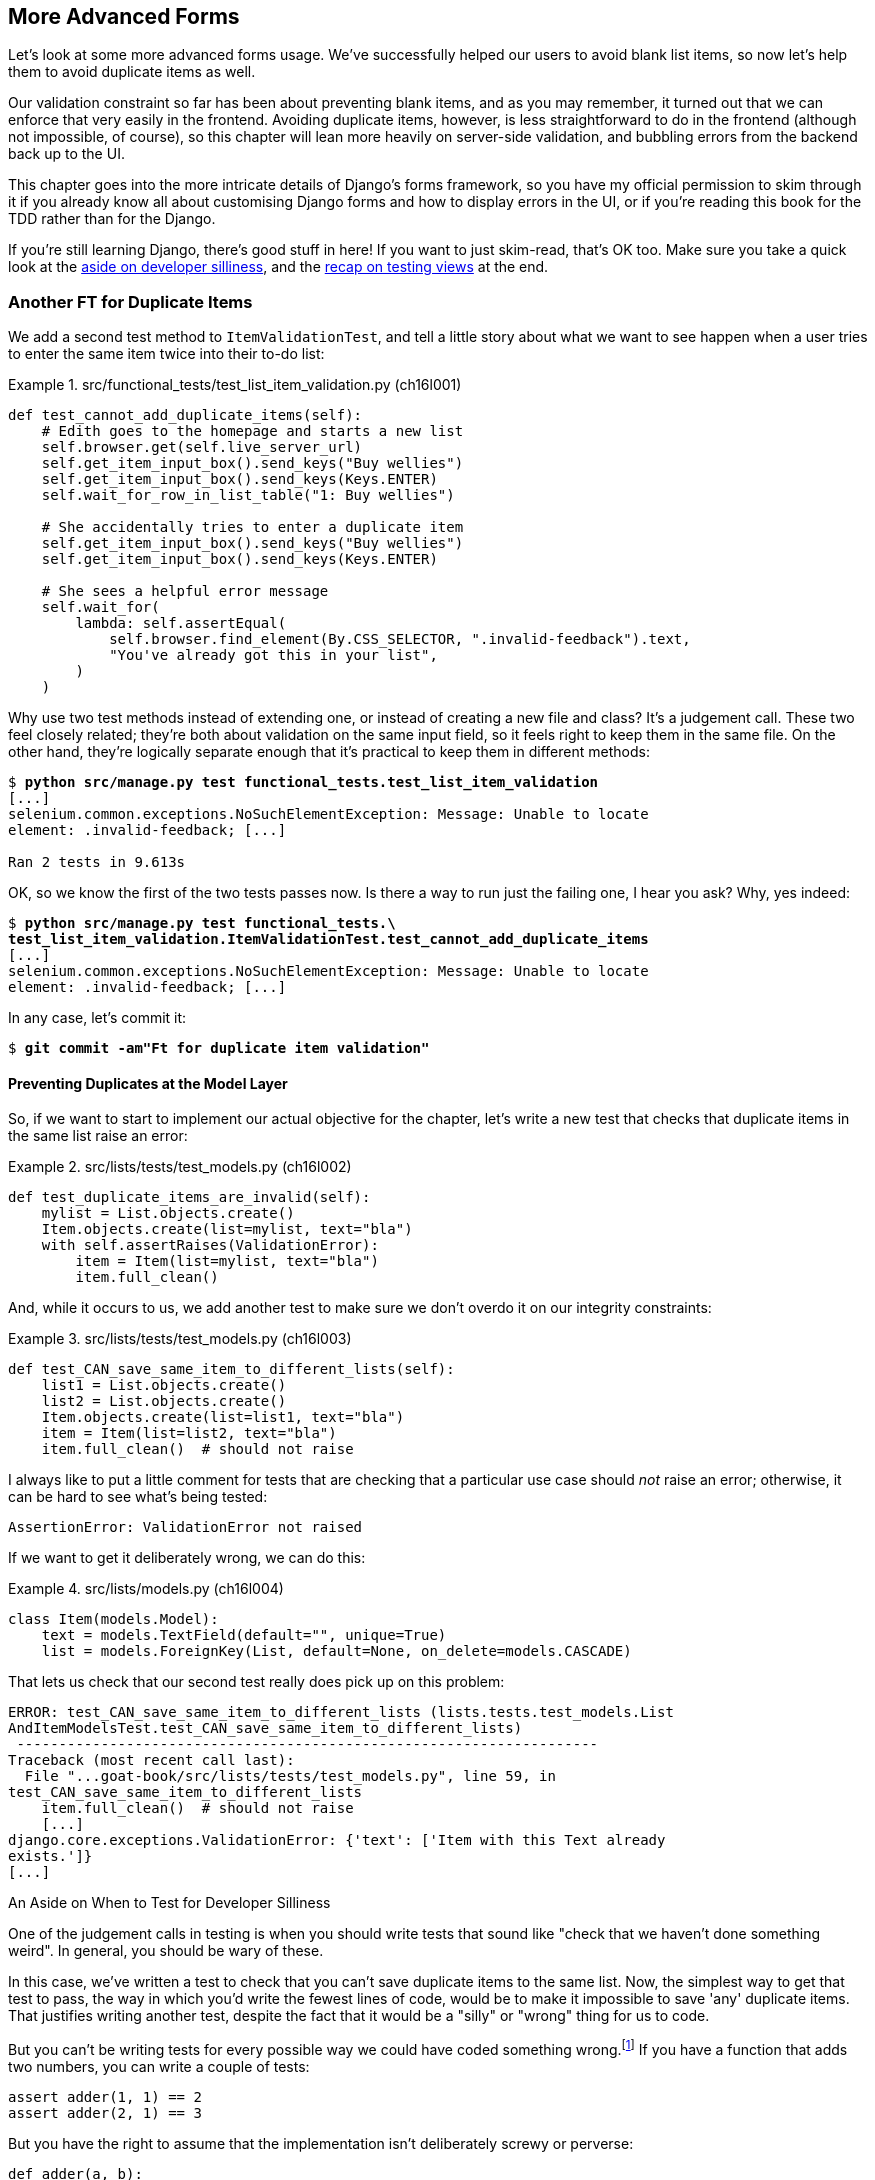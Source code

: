 [[chapter_16_advanced_forms]]
== More Advanced Forms

Let's look at some more advanced forms usage.
We’ve successfully helped our users to avoid blank list items, so now let’s help them to avoid duplicate items as well.

Our validation constraint so far has been about preventing blank items,
and as you may remember, it turned out that we can enforce that very easily in the frontend.
Avoiding duplicate items, however, is less straightforward to do in the frontend
(although not impossible, of course),
so this chapter will lean more heavily on server-side validation,
and bubbling errors from the backend back up to the UI.

This chapter goes into the more intricate details of Django's forms framework,
so you have my official permission to skim through it
if you already know all about customising Django forms and how to display errors in the UI,
or if you're reading this book for the TDD rather than for the Django.

If you're still learning Django, there's good stuff in here!
If you want to just skim-read, that's OK too.
Make sure you take a quick look at the
<<testing-for-silliness,aside on developer silliness>>,
and the <<what-to-test-in-views,recap on testing views>> at the end.



=== Another FT for Duplicate Items

((("form data validation", "for duplicate items", id="FDVduplicate15")))
((("functional tests (FTs)", "for duplicate items", secondary-sortas="duplicate items", id="FTduplicate15")))
((("duplicate items testing", "functional test for", id="DITfunctional15")))
((("user interactions", "preventing duplicate items", id="UIduplicate15")))
We add a second test method to `ItemValidationTest`,
and tell a little story about what we want to see happen
when a user tries to enter the same item twice into their to-do list:

[role="sourcecode"]
.src/functional_tests/test_list_item_validation.py (ch16l001)
====
[source,python]
----
def test_cannot_add_duplicate_items(self):
    # Edith goes to the homepage and starts a new list
    self.browser.get(self.live_server_url)
    self.get_item_input_box().send_keys("Buy wellies")
    self.get_item_input_box().send_keys(Keys.ENTER)
    self.wait_for_row_in_list_table("1: Buy wellies")

    # She accidentally tries to enter a duplicate item
    self.get_item_input_box().send_keys("Buy wellies")
    self.get_item_input_box().send_keys(Keys.ENTER)

    # She sees a helpful error message
    self.wait_for(
        lambda: self.assertEqual(
            self.browser.find_element(By.CSS_SELECTOR, ".invalid-feedback").text,
            "You've already got this in your list",
        )
    )
----
====

Why use two test methods instead of extending one,
or instead of creating a new file and class?
It's a judgement call. These two feel closely related;
they're both about validation on the same input field,
so it feels right to keep them in the same file.
On the other hand, they're logically separate enough
that it's practical to keep them in different methods:

// DAVID: This feels a bit hand-wavy. What are we weighing up here?
// For example, does 'signal' matter in functional tests?
// How about speed?

[subs="specialcharacters,macros"]
----
$ pass:quotes[*python src/manage.py test functional_tests.test_list_item_validation*]
[...]
selenium.common.exceptions.NoSuchElementException: Message: Unable to locate
element: .invalid-feedback; [...]

Ran 2 tests in 9.613s
----

// DAVID: Side note: The favicon 404s are getting pretty distracting by this point, I wonder if it would be
// worth fixing / silencing that somehow earlier in the book?
// HARRY: could do it like this https://stackoverflow.com/a/38917888

OK, so we know the first of the two tests passes now.
Is there a way to run just the failing one, I hear you ask?
Why, yes indeed:

[subs="specialcharacters,macros"]
----
$ pass:quotes[*python src/manage.py test functional_tests.\
test_list_item_validation.ItemValidationTest.test_cannot_add_duplicate_items*]
[...]
selenium.common.exceptions.NoSuchElementException: Message: Unable to locate
element: .invalid-feedback; [...]
----

In any case, let's commit it:

[subs="specialcharacters,quotes"]
----
$ *git commit -am"Ft for duplicate item validation"*
----


==== Preventing Duplicates at the Model Layer

((("model-layer validation", "preventing duplicate items")))
So, if we want to start to implement our actual objective for the chapter,
let's write a new test that checks that duplicate items in the same list raise an error:

[role="sourcecode"]
.src/lists/tests/test_models.py (ch16l002)
====
[source,python]
----
def test_duplicate_items_are_invalid(self):
    mylist = List.objects.create()
    Item.objects.create(list=mylist, text="bla")
    with self.assertRaises(ValidationError):
        item = Item(list=mylist, text="bla")
        item.full_clean()
----
====

And, while it occurs to us,
we add another test to make sure we don't overdo it on our integrity constraints:


[role="sourcecode"]
.src/lists/tests/test_models.py (ch16l003)
====
[source,python]
----
def test_CAN_save_same_item_to_different_lists(self):
    list1 = List.objects.create()
    list2 = List.objects.create()
    Item.objects.create(list=list1, text="bla")
    item = Item(list=list2, text="bla")
    item.full_clean()  # should not raise
----
====

I always like to put a little comment for tests that are checking
that a particular use case should _not_ raise an error; otherwise,
it can be hard to see what's being tested:

----
AssertionError: ValidationError not raised
----

If we want to get it deliberately wrong, we can do this:


[role="sourcecode"]
.src/lists/models.py (ch16l004)
====
[source,python]
----
class Item(models.Model):
    text = models.TextField(default="", unique=True)
    list = models.ForeignKey(List, default=None, on_delete=models.CASCADE)
----
====

That lets us check that our second test really does pick up on this
problem:

----
ERROR: test_CAN_save_same_item_to_different_lists (lists.tests.test_models.List
AndItemModelsTest.test_CAN_save_same_item_to_different_lists)
 ---------------------------------------------------------------------
Traceback (most recent call last):
  File "...goat-book/src/lists/tests/test_models.py", line 59, in
test_CAN_save_same_item_to_different_lists
    item.full_clean()  # should not raise
    [...]
django.core.exceptions.ValidationError: {'text': ['Item with this Text already
exists.']}
[...]
----


[[testing-for-silliness]]
.An Aside on When to Test for Developer Silliness
*******************************************************************************

// TODO: i kinda want to back to "stupidity".  talk to Rita about it.

One of the judgement calls in testing is when you should write tests that sound
like "check that we haven't done something weird".  ((("developer silliness, when to test for")))In general, you should
be wary of these.


In this case, we've written a test to check that you can't save duplicate items
to the same list.  Now, the simplest way to get that test to pass, the way in
which you'd write the fewest lines of code, would be to make it impossible to
save 'any' duplicate items.  That justifies writing another test, despite the
fact that it would be a "silly" or "wrong" thing for us to code.

But you can't be writing tests for every possible way we could have coded
something wrong.footnote:[With that said, you can come pretty close.
Once you get comfortable writing tests manually, take a look at
https://hypothesis.readthedocs.io/en/latest/[Hypothesis].
It lets you automatically generate input for your tests,
covering many more test scenarios than you could realistically type manually.
It's not always easy to see how to use it,
but for the right kind of problem, it can be very powerful;
the very first time I used it, it found a bug!]
If you have a function that adds two numbers,
you can write a couple of tests:

[role="skipme"]
[source,python]
----
assert adder(1, 1) == 2
assert adder(2, 1) == 3
----

But you have the right to assume that the implementation isn't deliberately
screwy or perverse:

[role="skipme"]
[source,python]
----
def adder(a, b):
    # unlikely code!
    if a == 3:
        return 666
    else:
        return a + b
----

One way of putting it is that you should trust yourself not to do something
_deliberately_ silly, but not something _accidentally_ silly.
*******************************************************************************

((("Meta attributes")))((("constraints", "for form input uniquenss, in Meta attributes")))
Just like `ModelForm`, models can use an inner class called `Meta`,
and that's where we can implement a constraint
that says an item must be unique for a particular list—or, in other words, that `text` and `list` must be unique together:


[role="sourcecode"]
.src/lists/models.py (ch16l005)
====
[source,python]
----
class Item(models.Model):
    text = models.TextField(default="")
    list = models.ForeignKey(List, default=None, on_delete=models.CASCADE)

    class Meta:
        unique_together = ("list", "text")
----
====

And that passes:

----
Ran 24 tests in 0.024s

OK
----

You might want to take a quick peek at the
https://docs.djangoproject.com/en/5.2/ref/models/options/[Django docs on model `Meta` attributes]
at this point.



[[rewrite-model-test]]
==== Rewriting the Old Model Test

That long-winded model test did serendipitously help us find unexpected
bugs, but now it's time to rewrite it. I wrote it in a very verbose style to
introduce the Django ORM, but in fact, we can get the same coverage from a
couple of much shorter tests.
Delete `test_saving_and_retrieving_items` and replace it with this:

[role="sourcecode"]
.src/lists/tests/test_models.py (ch16l006)
====
[source,python]
----
class ListAndItemModelsTest(TestCase):
    def test_default_text(self):
        item = Item()
        self.assertEqual(item.text, "")

    def test_item_is_related_to_list(self):
        mylist = List.objects.create()
        item = Item()
        item.list = mylist
        item.save()
        self.assertIn(item, mylist.item_set.all())

    [...]
----
====

That's more than enough really--a check of the default values of attributes
on a freshly initialized model object is enough to sense-check that we've
probably set some fields up in 'models.py'.  The "item is related to list" test
is a real "belt and braces" test to make sure that our foreign key relationship
works.

While we're at it, we can split this file out into tests for `Item` and tests
for `List` (there's only one of the latter, `test_get_absolute_url`):

[role="sourcecode"]
.src/lists/tests/test_models.py (ch16l007)
====
[source,python]
----
class ItemModelTest(TestCase):
    def test_default_text(self):
        [...]


class ListModelTest(TestCase):
    def test_get_absolute_url(self):
        [...]
----
====

That's neater and tidier:

[subs="specialcharacters,macros"]
----
$ pass:quotes[*python src/manage.py test lists*]
[...]
Ran 25 tests in 0.092s

OK
----


==== Integrity Errors That Show Up on Save

((("data integrity errors")))((("database migrations", "data integrity errors on uniqueness")))
A final aside before we move on.
Do you remember the discussion mentioned in <<chapter_14_database_layer_validation>>
that some data integrity errors _are_ picked up on save?
It all depends on whether the integrity constraint is actually being enforced by the database.

Try running `makemigrations` and you'll see
that Django wants to add the `unique_together` constraint to the database itself,
rather than just having it as an application-layer constraint:

[subs="specialcharacters,macros"]
----
$ pass:quotes[*python src/manage.py makemigrations*]
Migrations for 'lists':
  src/lists/migrations/0005_alter_item_unique_together.py
    ~ Alter unique_together for item (1 constraint(s))
----
//ch16l005-1

Now let's run the migration:

[subs="specialcharacters,macros"]
----
$ pass:quotes[*python src/manage.py migrate*]
----

.What to Do If You See an IntegrityError When Running Migrations
*******************************************************************************
When you run the migration, you may encounter the following error:

[role="skipme small-code"]
[subs="specialcharacters,macros"]
----
$ pass:quotes[*python src/manage.py migrate*]
Operations to perform:
  Apply all migrations: auth, contenttypes, lists, sessions
Running migrations:
  Applying lists.0005_alter_item_unique_together...Traceback (most recent call last):
[...]
sqlite3.IntegrityError: UNIQUE constraint failed: lists_item.list_id, lists_item.text

[...]
django.db.utils.IntegrityError: UNIQUE constraint failed: lists_item.list_id, lists_item.text
----

The problem is that
we have at least one database record that _used_ to be valid
but, after introducing our new constraint—the `unique_together`—it's no longer compatible.

To fix this problem locally, we can just delete `src/db.sqlite3` and run the migration again.
We can do this because the database on our laptop is only used for dev,
so the data in it is not important.

In <<chapter_18_second_deploy>>, we'll deploy our new code to production,
and discuss what to do if we run into migrations and data integrity issues at that point.
*******************************************************************************

Now, if we change our duplicate test to do a `.save` instead of a
`.full_clean`...


[role="sourcecode"]
.src/lists/tests/test_models.py (ch16l008)
====
[source,python]
----
    def test_duplicate_items_are_invalid(self):
        mylist = List.objects.create()
        Item.objects.create(list=mylist, text="bla")
        with self.assertRaises(ValidationError):
            item = Item(list=mylist, text="bla")
            # item.full_clean()
            item.save()
----
====

It gives:

----
ERROR: test_duplicate_items_are_invalid
(lists.tests.test_models.ItemModelTest.test_duplicate_items_are_invalid)
[...]
sqlite3.IntegrityError: UNIQUE constraint failed: lists_item.list_id,
lists_item.text
[...]
django.db.utils.IntegrityError: UNIQUE constraint failed: lists_item.list_id,
lists_item.text
----

You can see that the error bubbles up from SQLite, and it's a different
error from the one we want—an `IntegrityError` instead of a `ValidationError`.

Let's revert our changes to the test, and see them all passing again:

[role="dofirst-ch16l008-1"]
[subs="specialcharacters,macros"]
----
$ pass:quotes[*python src/manage.py test lists*]
[...]
Ran 25 tests in 0.092s
OK
----

((("", startref="FTduplicate15")))((("", startref="DITfunctional15")))And
now it's time to commit our model-layer changes:


[role="small-code"]
[subs="specialcharacters,macros"]
----
$ pass:[<strong>git status</strong>] # should show changes to tests + models and new migration
$ pass:[<strong>git add src/lists</strong>]
$ pass:[<strong>git diff --staged</strong>]
$ pass:[<strong>git commit -m "Implement duplicate item validation at model layer"</strong>]
----


[role="pagebreak-before less_space"]
=== Experimenting with Duplicate Item Validation at the Views Layer


((("duplicate items testing", "at the views layer", secondary-sortas="views layer")))
Let's try running our FT, to see if that's made any difference.

----
selenium.common.exceptions.NoSuchElementException: Message: Unable to locate
element: .invalid-feedback; [...]
----

In case you didn't see it as it flew past, the site is 500ing,footnote:[500ing, showing a server error, code 500—of course you can use HTTP status codes as verbs!]
as in <<integrity-error-unique-constraint>> (feel free to try it out manually).

[[integrity-error-unique-constraint]]
.Well, at least it didn't make it into the database
image::images/tdd3_1601.png["The Django Debug Page showing an IntegrityError, details 'UNIQUE constraint failed: lists_item.list_id, lists_item.text', and traceback"]


We need to be clearer on what we want to happen at the views level.
Let's write a unit test to set out our expectations:


[role="sourcecode"]
.src/lists/tests/test_views.py (ch16l009)
====
[source,python]
----
class ListViewTest(TestCase):
    [...]
    def test_for_invalid_input_nothing_saved_to_db(self):
        [...]
    def test_for_invalid_input_renders_list_template(self):
        [...]
    def test_for_invalid_input_shows_error_on_page(self):
        [...]

    def test_duplicate_item_validation_errors_end_up_on_lists_page(self):
        list1 = List.objects.create()
        Item.objects.create(list=list1, text="textey")

        response = self.client.post(
            f"/lists/{list1.id}/",
            data={"text": "textey"},
        )

        expected_error = html.escape("You've already got this in your list")
        self.assertContains(response, expected_error)  # <1>
        self.assertTemplateUsed(response, "list.html")  # <2>
        self.assertEqual(Item.objects.all().count(), 1)  # <3>
----
====

<1> Here's our main assertion,
  which is that we want to see a nice error message on the page.

<2> Here's where we check that it's landing on the normal list page.

<3> And we double-check that we haven't saved anything to the database.footnote:[
Harry, didn't we spend time in the last chapter making sure all the asserts
were in different tests?  Absolutely yes.  Feel free to do that!
If I had to justify myself,
I'd say that we already have all the granular asserts for _one_ error type,
and this really is just a smoke test that an additional error type is also handled. So, arguably, it doesn't need to be so granular.]


That test confirms that the `IntegrityError` is bubbling all the way up:

----
  File "...goat-book/src/lists/views.py", line 28, in view_list
    form.save(for_list=our_list)
    ~~~~~~~~~^^^^^^^^^^^^^^^^^^^
[...]
django.db.utils.IntegrityError: UNIQUE constraint failed: lists_item.list_id,
lists_item.text
----

We want to avoid integrity errors!
Ideally, we want the call to `is_valid()` to somehow notice
the duplication error before we even try to save.
But to do that, our form will need to know in advance what list it's being used for.
Let's put a skip on this test for now:

[role="sourcecode"]
.src/lists/tests/test_views.py (ch16l010)
====
[source,python]
----
from unittest import skip
[...]

    @skip
    def test_duplicate_item_validation_errors_end_up_on_lists_page(self):
----
====

// IDEA: alternatively, try/except on the validation error,
// get everything passing, then refactor to use a form.
// use the forms tests to explore the api (introduce the idea of a spike)
// maybe get it working, show how the forms-layer tests are annoying
// and switch to only views-layer tests


=== A More Complex Form to Handle Uniqueness Validation

((("duplicate items testing", "complex form for")))
((("uniqueness validation", seealso="duplicate items testing")))
The form to create a new list only needs to know one thing: the new item text.
A form validating that list items are unique will
need to know what list they're in as well.
Just as we overrode the save method on our `ItemForm`,
this time we'll override the _constructor_ on our new form class
so that it knows what list it applies to.

Let's duplicate our tests from the previous form, tweaking them slightly:

[role="sourcecode"]
.src/lists/tests/test_forms.py (ch16l011)
====
[source,python]
----
[...]
from lists.forms import (
    DUPLICATE_ITEM_ERROR,
    EMPTY_ITEM_ERROR,
    ExistingListItemForm,
    ItemForm,
)
[...]

class ExistingListItemFormTest(TestCase):
    def test_form_renders_item_text_input(self):
        list_ = List.objects.create()
        form = ExistingListItemForm(for_list=list_)  # <1>
        self.assertIn('placeholder="Enter a to-do item"', form.as_p())

    def test_form_validation_for_blank_items(self):
        list_ = List.objects.create()
        form = ExistingListItemForm(for_list=list_, data={"text": ""})
        self.assertFalse(form.is_valid())
        self.assertEqual(form.errors["text"], [EMPTY_ITEM_ERROR])

    def test_form_validation_for_duplicate_items(self):
        list_ = List.objects.create()
        Item.objects.create(list=list_, text="no twins!")
        form = ExistingListItemForm(for_list=list_, data={"text": "no twins!"})
        self.assertFalse(form.is_valid())
        self.assertEqual(form.errors["text"], [DUPLICATE_ITEM_ERROR])
----
====

<1> We're specifying that our new `ExistingListItemForm` will take
    an argument `for_list=` in its constructor,
    to be able to specify which list the item is for.

Next we iterate through a few TDD cycles until we get a form with a
custom constructor, which just ignores its `for_list` argument.
(I won't show them all, but I'm sure you'll do them, right? Remember, the Goat
sees all.)


[role="sourcecode"]
.src/lists/forms.py (ch16l012)
====
[source,python]
----
DUPLICATE_ITEM_ERROR = "You've already got this in your list"
[...]
class ExistingListItemForm(forms.models.ModelForm):
    def __init__(self, for_list, *args, **kwargs):
        super().__init__(*args, **kwargs)
----
====

At this point, our error should be:

----
ValueError: ModelForm has no model class specified.
----

Then, let's see if making it inherit from our existing form helps:

[role="sourcecode"]
.src/lists/forms.py (ch16l013)
====
[source,python]
----
class ExistingListItemForm(ItemForm):
    def __init__(self, for_list, *args, **kwargs):
        super().__init__(*args, **kwargs)
----
====

Yes, that takes us down to just one failure:

----
FAIL: test_form_validation_for_duplicate_items (lists.tests.test_forms.Existing
ListItemFormTest.test_form_validation_for_duplicate_items)
[...]
    self.assertFalse(form.is_valid())
AssertionError: True is not false
----

The next step requires a little knowledge of Django's validation system—you can read up on it in the Django docs on
https://docs.djangoproject.com/en/5.2/ref/models/instances/#validating-objects[model
validation] and
https://docs.djangoproject.com/en/5.2/ref/forms/validation/[form validation].

We can customise validation for a field by implementing a `clean_<fieldname>()`
method, and raising a `ValidationError` if the field is invalid:

[role="sourcecode"]
.src/lists/forms.py (ch16l013-1)
====
[source,python]
----
from django.core.exceptions import ValidationError
[...]

class ExistingListItemForm(ItemForm):
    def __init__(self, for_list, *args, **kwargs):
        super().__init__(*args, **kwargs)
        self.instance.list = for_list

    def clean_text(self):
        text = self.cleaned_data["text"]
        if self.instance.list.item_set.filter(text=text).exists():
            raise forms.ValidationError(DUPLICATE_ITEM_ERROR)
        return text
----
====

That makes the tests happy:

----
Found 29 test(s).
[...]
OK (skipped=1)
----


We're there!  A quick commit:

[role="skipme small-code"]
[subs="specialcharacters,quotes"]
----
$ *git diff*
$ *git add src/lists/forms.py src/lists/tests/test_forms.py*
$ *git commit -m "implement ExistingListItemForm, add DUPLICATE_ITEM_ERROR message"*
----


=== Using the Existing List Item Form in the List View

((("duplicate items testing", "in the list view", secondary-sortas="list view", id="DITlist15")))
Now let's see if we can put this form to work in our view. We remove the skip and, while we're at it, we can use our new constant:

[role="sourcecode"]
.src/lists/tests/test_views.py (ch16l014)
====
[source,python]
----
from lists.forms import (
    DUPLICATE_ITEM_ERROR,
    EMPTY_ITEM_ERROR,
)
[...]

    def test_duplicate_item_validation_errors_end_up_on_lists_page(self):
        [...]
        expected_error = html.escape(DUPLICATE_ITEM_ERROR)
        self.assertContains(response, expected_error)
        [...]
----
====

We see our `IntegrityError` once again:

----
django.db.utils.IntegrityError: UNIQUE constraint failed: lists_item.list_id,
lists_item.text
----

Our fix for this is to switch to using the new form class:

[role="sourcecode"]
.src/lists/views.py (ch16l016)
====
[source,python]
----
from lists.forms import ExistingListItemForm, ItemForm
[...]
def view_list(request, list_id):
    our_list = List.objects.get(id=list_id)
    form = ExistingListItemForm(for_list=our_list)  # <1>

    if request.method == "POST":
        form = ExistingListItemForm(for_list=our_list, data=request.POST)  # <1>
        if form.is_valid():
            form.save(for_list=our_list)  # <2>
            [...]
    [...]
----
====

<1> We swap out `ItemForm` for `ExistingListItemForm`, and pass in the `for_list=`.

<2> This is a bit annoying, we're duplicating the `for_list=` argument.
    This form should already know this!

==== Customising the Save Method on Our New Form

Programming by wishful thinking, as always. Let's specify in our _views.py_ that we wish we could call `save()`
without the duplicated argument:

[role="sourcecode"]
.src/lists/views.py (ch16l016-1)
====
[source,diff]
----
@@ -25,6 +25,6 @@ def view_list(request, list_id):
     if request.method == "POST":
         form = ExistingListItemForm(for_list=our_list, data=request.POST)
         if form.is_valid():
-            form.save(for_list=our_list)
+            form.save()
             return redirect(our_list)
     return render(request, "list.html", {"list": our_list, "form": form})

----
====

That gives us a failure as expected:

----
  File "...goat-book/src/lists/views.py", line 28, in view_list
    form.save()
    ~~~~~~~~~^^
TypeError: ItemForm.save() missing 1 required positional argument: 'for_list'
----

Let's drop down to the forms level,
and write another unit test for how we want our save method to work:


[role="sourcecode"]
.src/lists/tests/test_forms.py (ch16l017)
====
[source,python]
----
class ExistingListItemFormTest(TestCase):
[...]
    def test_form_save(self):
        mylist = List.objects.create()
        form = ExistingListItemForm(for_list=mylist, data={"text": "hi"})
        self.assertTrue(form.is_valid())
        new_item = form.save()
        self.assertEqual(new_item, Item.objects.get())
[...]
----
====

We can make our form call the grandparent save method:

[role="sourcecode"]
.src/lists/forms.py (ch16l018)
====
[source,python]
----
class ExistingListItemForm(ItemForm):
    [...]
    def save(self):
        return forms.models.ModelForm.save(self)  # <1>
----
====

<1> This manually calls the grandparent `save()`.
    Personal opinion here: I could have used `super()`,
    but I prefer not to use `super()` when it requires arguments,
    say, to get a grandparent.
    I find Python 3's `super()` with no arguments is awesome to get the immediate parent.
    Anything else is too error-prone—and, besides, I find it ugly. YMMV.

// SEBASTIAN: IMHO it's actually Django's fault that it handles code reuse using inheritance and methods overriding
//      Wouldn't do the same thing, but it's your book and your opinion so I shall close my mouth :D

OK, how does that look?  Yep, both the forms level and views level tests now pass:

[subs="specialcharacters,macros"]
----
$ pass:quotes[*python src/manage.py test lists*]
[...]
Ran 30 tests in 0.082s

OK
----

Time to see what our FTs think!

=== The FTs Pick Up an Issue with Bootstrap Classes

Unfortunately, the FTs are telling ((("Bootstrap", "uniqueness constraint, failure on")))us we're not done:

[subs="specialcharacters,macros"]
----
$ pass:quotes[*python src/manage.py test functional_tests.test_list_item_validation*]
[...]
FAIL: test_cannot_add_duplicate_items [...]
----------------------------------------------------------------------
[...]
AssertionError: '' != "You've already got this in your list"
+ You've already got this in your list
----

Let's spin up the server with `runserver` and try it out manually—with DevTools open—to see what's going on.
If you look through the HTML, you'll see our error `div` is there,
with the correct error text, but it's greyed out, indicating that it's hidden (as in <<devtools_error_div_hidden>>).

[[devtools_error_div_hidden]]
.Our error `div` is there but it's hidden
image::images/tdd3_1602.png["Our page has a duplicate item in the table and in the form, and devtools is open showing us that the error IS actually in the page HTML, but it's greyed out, to indicate that it is hidden."]

I had to dig through https://getbootstrap.com/docs/5.2/forms/validation/#server-side[the docs] a little, but it turns out that Bootstrap requires form elements
with errors to have _another_ custom class, `is-invalid`. You can actually try this out in DevTools!
If you double-click, you can edit the HTML and add the class,
as in <<devtools_closeup_edit_html>>.

[[devtools_closeup_edit_html]]
.Hack it in manually—yay
image::images/tdd3_1603.png["A close-up on the Devtools HTML inspector, showing one of the HTML elements open for editing.  I'm adding the is-invalid class to the main input field."]

=== Conditionally Customising CSS Classes for Invalid Forms

Speaking of hackery, I'm starting to get a bit nervous
about the amount of hackery we're doing in our forms now,
but let's try getting this to work by doing _even more_
customisation in our forms.

We want this behaviour for both types of form really,
so it can go in the tests for the parent `ItemForm` class:

[role="sourcecode"]
.src/lists/tests/test_forms.py (ch16l019-1)
====
[source,python]
----
class ItemFormTest(TestCase):
    def test_form_item_input_has_placeholder_and_css_classes(self):
        [...]
    def test_form_validation_for_blank_items(self):
        [...]

    def test_invalid_form_has_bootstrap_is_invalid_css_class(self):
        form = ItemForm(data={"text": ""})
        self.assertFalse(form.is_valid())
        field = form.fields["text"]
        self.assertEqual(
            field.widget.attrs["class"],  # <1>
            "form-control form-control-lg is-invalid",
        )

    def test_form_save_handles_saving_to_a_list(self):
        [...]
----
====

<1> Here's where you can inspect the `class` attribute on the input field `widget`.


And here's how we can make it work, by overriding the `is_valid()` method:

[role="sourcecode"]
.src/lists/forms.py (ch16l019-2)
====
[source,python]
----
class ItemForm(forms.models.ModelForm):
    class Meta:
        [...]

    def is_valid(self):
        result = super().is_valid()  # <1>
        if not result:
            self.fields["text"].widget.attrs["class"] += " is-invalid"  # <2>
        return result  # <3>

    def save(self, for_list):
        [...]
----
====

<1> We make sure to call the parent `is_valid()` method first,
    so we can do all the normal built-in validation.

<2> Here's how we add the extra CSS class to our `widget`

<3> And we remember to return the result.

It's not _too_ bad—but, as I say, I'm getting nervous about the amount
of fiddly code in our forms classes.
Let's make a note on our scratchpad, and come back to it when our FT is passing perhaps:

[role="scratchpad"]
*****
* Review amount of hackery in forms.py.
*****

Speaking of our FT, let's see how it does now:

[subs="specialcharacters,macros"]
----
$ pass:quotes[*python src/manage.py test functional_tests.test_list_item_validation*]
[...]
======================================================================
FAIL: test_cannot_add_empty_list_items (functional_tests.test_list_item_validat
ion.ItemValidationTest.test_cannot_add_empty_list_items)
 ---------------------------------------------------------------------
Traceback (most recent call last):
  File "...goat-book/src/functional_tests/test_list_item_validation.py", line
47, in test_cannot_add_empty_list_items
    self.wait_for_row_in_list_table("2: Make tea")
  File "...goat-book/src/functional_tests/base.py", line 37, in
wait_for_row_in_list_table
    self.assertIn(row_text, [row.text for row in rows])
AssertionError: '2: Make tea' not found in ['1: Make tea', '2: Purchase milk']
----

Ooops; what happened here (<<wrong_order_list>>)?


[[wrong_order_list]]
.The cart is before the horse
image::images/tdd3_1604.png["A screenshot of the todo list from the FT, with Make Tea appearing above Purchase Milk"]


==== A Little Digression on Queryset Ordering and String Representations

((("queryset ordering", id="queryset15")))
((("string representations", id="triprep15")))
Something seems to be going wrong with the ordering of our list items.
Trying to fix this by iterating against an FT is going to be slow,
so let's work at the unit test level.

We'll add a test that checks that list items are ordered
in the sequence they are inserted.
You'll have to forgive me if I jump straight to the right answer,
using intuition borne of long experience,
but I suspect that it might be sorting alphabetically based on list text instead
(what else would it sort by after all?),
so I'll pick some text values designed to test that hypothesis:

[role="sourcecode"]
.src/lists/tests/test_models.py (ch16l020)
====
[source,python]
----
class ListModelTest(TestCase):
    def test_get_absolute_url(self):
        [...]

    def test_list_items_order(self):
        list1 = List.objects.create()
        item1 = Item.objects.create(list=list1, text="i1")
        item2 = Item.objects.create(list=list1, text="item 2")
        item3 = Item.objects.create(list=list1, text="3")
        self.assertEqual(
            list1.item_set.all(),
            [item1, item2, item3],
        )
----
====

TIP: FTs are a slow feedback loop.
    Switch to unit tests when you want to drill down on edge case bugs.


That gives us a new failure, but it's not very readable:

----
AssertionError: <QuerySet [<Item: Item object (3)>, <Item[40 chars]2)>]> !=
[<Item: Item object (1)>, <Item: Item obj[29 chars](3)>]
----

We need a better string representation for our `Item` model.
Let's add another unit test:

[role="sourcecode"]
.src/lists/tests/test_models.py (ch16l021)
====
[source,python]
----
class ItemModelTest(TestCase):
    [...]
    def test_string_representation(self):
        item = Item(text="some text")
        self.assertEqual(str(item), "some text")
----
====

NOTE: Ordinarily, you would be wary of adding more failing tests
    when you already have some--it
    makes reading test output that much more complicated,
    and just generally makes you nervous.
    Will we ever get back to a working state?
    In this case, they're all quite simple tests, so I'm not worried.

That gives us:

----
AssertionError: 'Item object (None)' != 'some text'
----

And it also gives us the other two failures.  Let's start fixing them all now:


[role="sourcecode"]
.src/lists/models.py (ch16l022)
====
[source,python]
----
class Item(models.Model):
    [...]

    def __str__(self):
        return self.text
----
====

Now we're down to one failure, and the ordering test has a more readable
failure message:

----
AssertionError: <QuerySet [<Item: 3>, <Item: i1>, <Item: item 2>]> != [<Item:
i1>, <Item: item 2>, <Item: 3>]
----

That confirms our suspicion that the ordering was alphabetical.

We can fix that in the `class Meta`:

[role="sourcecode"]
.src/lists/models.py (ch16l023)
====
[source,python]
----
class Item(models.Model):
    [...]
    class Meta:
        ordering = ("id",)
        unique_together = ("list", "text")
----
====

Does that work?

----
AssertionError: <QuerySet [<Item: i1>, <Item: item 2>, <Item: 3>]> != [<Item:
i1>, <Item: item 2>, <Item: 3>]
----

Urp?  It has worked; you can see the items _are_ in the same order,
but the tests are confused.

I keep running into this problem actually--Django
QuerySets don't compare well with lists.
We can fix it by converting the QuerySet to a list in our test:footnote:[You could also check out `assertSequenceEqual` from `unittest`, and
`assertQuerysetEqual` from Django's test tools—although I confess, when I last looked at `assertQuerysetEqual`,
I was quite baffled...]

[role="sourcecode"]
.src/lists/tests/test_models.py (ch16l024)
====
[source,python]
----
    self.assertEqual(
        list(list1.item_set.all()),
        [item1, item2, item3],
    )
----
====

// SEBASTIAN: If it's not too much of Django internals, maybe it's worth to mention
//      how models instances are compared (or at least leave a link for curious readers)
//      That said, if it wasn't shown before in the book
//      https://docs.djangoproject.com/en/5.2/topics/db/queries/#comparing-objects

That works; we get a fully passing unit test suite:

----
Ran 33 tests in 0.034s

OK
----

((("", startref="triprep15")))
((("", startref="queryset15")))

We do need a migration for that ordering change though:

[subs="specialcharacters,macros"]
----
$ pass:quotes[*python src/manage.py makemigrations*]
Migrations for 'lists':
  src/lists/migrations/0006_alter_item_options.py
    ~ Change Meta options on item
----
//ch16l024-1

And as a final check, we rerun 'all' the FTs:

[subs="specialcharacters,macros"]
----
$ pass:quotes[*python src/manage.py test functional_tests*]
[...]
 ---------------------------------------------------------------------
Ran 5 tests in 19.048s

OK
----

Hooray! Time for a final commit:


[subs="specialcharacters,quotes"]
----
*git status*
*git add src*
*git commit -m "Add is-invalid css class, fix list item ordering"*
----
((("", startref="DITlist15")))


=== On The Tradeoffs of Django Modelforms, and Frameworks in General

Let's come back to((("ModelForms", "trade-offs of")))((("frameworks", "trade-offs of using"))) our scratchpad item:

[role="scratchpad"]
*****
* Review amount of hackery in forms.py.
*****


Let's take a look at the current state of our forms classes.
We've got a real mix of presentation logic,
validation logic, and ORM/storage logic:


[role="sourcecode currentcontents"]
.src/lists/forms.py
====
[source,python]
----
class ItemForm(forms.models.ModelForm):
    class Meta:
        model = Item
        fields = ("text",)
        widgets = {
            "text": forms.widgets.TextInput(
                attrs={
                    "placeholder": "Enter a to-do item",  # <1>
                    "class": "form-control form-control-lg",  # <1>
                }
            ),
        }
        error_messages = {"text": {"required": EMPTY_ITEM_ERROR}}

    def is_valid(self):
        result = super().is_valid()
        if not result:
            self.fields["text"].widget.attrs["class"] += " is-invalid"  # <1>
        return result

    def save(self, for_list):  # <3>
        self.instance.list = for_list
        return super().save()


class ExistingListItemForm(ItemForm):
    def __init__(self, for_list, *args, **kwargs):
        super().__init__(*args, **kwargs)
        self.instance.list = for_list  # <3>

    def clean_text(self):
        text = self.cleaned_data["text"]
        if self.instance.list.item_set.filter(text=text).exists():  <2>
            raise forms.ValidationError(DUPLICATE_ITEM_ERROR)  <2>
        return text

    def save(self):
        return forms.models.ModelForm.save(self)  # <3>
----
====

<1> Presentation logic
<2> Validation logic
<3> ORM/storage logic

////
I'm also nervous about the fact that we're overriding parts of the forms
API, like `is_valid()`, and `save()`. Not only that, but;

[role="sourcecode currentcontents"]
.src/lists/forms.py
====
[source,python]
----
class ItemForm(forms.models.ModelForm):
    def save(self, for_list):  # <1>
        [...]

class ExistingListItemForm(ItemForm):
    def __init__(self, for_list, *args, **kwargs):  # <2>
        [...]
    def save(self):  # <3>
        return forms.models.ModelForm.save(self)
----
====

<1> Here we not only override the forms API method,
    but we actually _change_ the API, meaning that `ItemForm` no longer matches
    the normal forms API

<2> It's the same here where we override the constructor to add the `for_list` argument.

<3> And in this one, we change the `save()` API _again_,
    so the API isn't even consistent within our own inheritance hierarchy.

Without wanting to get all OO-nerdy, this is a violation of the
Liskov Substitution Principle, which basically says that subclasses should
look like their parents.footnote:[
Read a better write-up here: https://realpython.com/solid-principles-python/]
////

I think what's happened is that we've reached the limits of the Django forms framework's sweet spot.
`ModelForms` can be great _because_ they can do presentation, validation, and database storage all in one go, so you can get a lot done without much code.
But once you want to customise the default behaviours for each of those things,
the code you _do_ end up writing starts to get hard to understand.

Let's see what things would look like if we tried to:

. Move the responsibility for presentation and the rendering of HTML back into the template.
. Stop using `ModelForm` and do any database logic more explicitly,
  with less magic.
// 3. Tried to remove some of the Liskov violations


.Another Flip-flop!
*******************************************************************************
We spent most of the last chapter switching from handcrafted HTML
to having our form autogenerated by Django, and now we're switching back. It's a little frustrating,
and I could have gone back and changed the book's outline to avoid the back and forth,
but I prefer to show software development as it really is.

We often try things out and end up changing our minds.
Particularly with frameworks like Django,
you can find yourself taking advantage of autogenerated shortcuts for as long as they work. But at some point, you meet the limits of what the framework designers have anticipated,
and it's time to go back to doing the work yourself.

Frameworks have tradeoffs. It doesn't mean you should always reinvent the wheel! It’s OK to cut yourself some slack for “wasting time” on avenues that don’t work out, or revisiting decisions that worked well in the past, but don't work so well now.

*******************************************************************************

==== Moving Presentation Logic Back Into the Template

We're talking about another refactor here;
we want to move some functionality out of the form
and into the template/views layer.((("templates", "moving presentation logic from form back to")))((("presentation logic, moving from form to template")))
How do we make sure we've got good test coverage?

* We currently have some tests for the CSS classes including `is-invalid`
  in _test_forms.py_.

* We have some tests of some form attributes in _test_views.py_—e.g., the asserts on the input's `name`.

* And the FTs, ultimately, will tell us if things
  "really work" or not, including testing the interaction between our HTML,
  Bootstrap, and the browser (e.g., CSS visibility).

What we are learning is that the things we're testing in _test_forms.py_
will need to move.

TIP: Lower-level tests are good for exploring an API,
    but they are tightly coupled to it.
    Higher-level tests can enable more refactoring.


Here's one way to write that kind of test:

[role="sourcecode"]
.src/lists/tests/test_views.py (ch16l025-1)
====
[source,python]
----
class ListViewTest(TestCase):
    [...]
    def test_for_invalid_input_shows_error_on_page(self):
        [...]

    def test_for_invalid_input_sets_is_invalid_class(self):
        response = self.post_invalid_input()
        parsed = lxml.html.fromstring(response.content)
        [input] = parsed.cssselect("input[name=text]")
        self.assertIn("is-invalid", input.get("class"))

    def test_duplicate_item_validation_errors_end_up_on_lists_page(self):
        [...]
----
====

That's green straight away:

----
Ran 34 tests in 0.040s

OK
----

As always, it's nice to deliberately break it,
to see whether it has a nice failure message, if nothing else.
Let's do that in _forms.py_:


[role="sourcecode"]
.src/lists/forms.py (ch16l025-2)
====
[source,diff]
----
@@ -24,7 +24,7 @@ class ItemForm(forms.models.ModelForm):
     def is_valid(self):
         result = super().is_valid()
         if not result:
-            self.fields["text"].widget.attrs["class"] += " is-invalid"
+            self.fields["text"].widget.attrs["class"] += " boo!"
         return result

     def save(self, for_list):
----
====
Reassuringly, both our old test and the new one fail:

----
[...]
======================================================================
FAIL: test_invalid_form_has_bootstrap_is_invalid_css_class (lists.tests.test_fo
rms.ItemFormTest.test_invalid_form_has_bootstrap_is_invalid_css_class)
 ---------------------------------------------------------------------
Traceback (most recent call last):
  File "...goat-book/src/lists/tests/test_forms.py", line 30, in
test_invalid_form_has_bootstrap_is_invalid_css_class
    self.assertEqual(
    ~~~~~~~~~~~~~~~~^
        field.widget.attrs["class"],
        ^^^^^^^^^^^^^^^^^^^^^^^^^^^^
        "form-control form-control-lg is-invalid",
        ^^^^^^^^^^^^^^^^^^^^^^^^^^^^^^^^^^^^^^^^^^
    )
    ^
AssertionError: 'form-control form-control-lg boo!' != 'form-control
form-control-lg is-invalid'
- form-control form-control-lg boo!
?                              ^^^^
+ form-control form-control-lg is-invalid
?                              ^^^^^^^^^^


======================================================================
FAIL: test_for_invalid_input_sets_is_invalid_class (lists.tests.test_views.List
ViewTest.test_for_invalid_input_sets_is_invalid_class)
 ---------------------------------------------------------------------
Traceback (most recent call last):
  File "...goat-book/src/lists/tests/test_views.py", line 129, in
test_for_invalid_input_sets_is_invalid_class
    self.assertIn("is-invalid", input.get("class"))
    ~~~~~~~~~~~~~^^^^^^^^^^^^^^^^^^^^^^^^^^^^^^^^^^
AssertionError: 'is-invalid' not found in 'form-control form-control-lg boo!'

 ---------------------------------------------------------------------
Ran 34 tests in 0.039s

FAILED (failures=2)
----

Let's revert that and get back to passing.

So, rather than using the `{{ form.text }}` magic in our template,
let's bring back our hand-crafted HTML.
It'll be longer,
but at least all of our Bootstrap classes will be in one place,
where we expect them, in the template:

[role="sourcecode dofirst-ch16l025-3"]
.src/lists/templates/base.html (ch16l025-4)
====
[source,diff]
----
@@ -16,10 +16,22 @@
           <h1 class="display-1 mb-4">{% block header_text %}{% endblock %}</h1>

           <form method="POST" action="{% block form_action %}{% endblock %}" >
-            {{ form.text }}
             {% csrf_token %}
+            <input  <1>
+              id="id_text"
+              name="text"
+              class="form-control  <2>
+                     form-control-lg
+                     {% if form.errors %}is-invalid{% endif %}"
+              placeholder="Enter a to-do item"
+              value="{{ form.text.value | default:'' }}"  <3>
+              aria-describedby="id_text_feedback"  <4>
+              required
+            />
             {% if form.errors %}
-              <div class="invalid-feedback">{{ form.errors.text }}</div>
+              <div id="id_text_feedback" class="invalid-feedback">  <4>
+                {{ form.errors.text.0 }}  <5>
+              </div>
             {% endif %}
           </form>
         </div>
----
====

<1> Here's our artisan `<input>` once again,
  and the most important custom setting will be its `class` attributes.

<2> As you can see, we can use conditionals even for providing additional ++class++-es.footnote:[
    We've split the `input` tag across multiple lines so it fits nicely on the screen.
    If you've not seen that before, it may look a little weird,
    but I promise it is valid HTML.
    You don't have to use it if you don't like it though.]

<3> The `| default` "filter" is a way to avoid the string "None"
    from showing up as the value in our input field.

<4> We add an `id` to the error message
    to be able to use `aria-describedby` on the input,
    as recommended in the Bootstrap docs;
    it makes the error message more accessible to screen readers.

<5> If you just try to use `form.errors.text`, you'll see
    that Django injects a `<ul>` list,
    because the forms framework can report multiple errors for each field.
    We know we've only got one, so we can use use `form.errors.text.0`.

// TODO: show a screenshot of this bullet point earlier

That passes:

----
Ran 34 tests in 0.034s

OK
----

Out of curiosity, let's try a deliberate failure here:


[role="sourcecode"]
.src/lists/templates/base.html (ch16l025-5)
====
[source,diff]
----
@@ -22,7 +22,7 @@
               name="text"
               class="form-control
                      form-control-lg
-                     {% if form.errors %}is-invalid{% endif %}"
+                     {% if form.errors %}isnt-invalid{% endif %}"
               placeholder="Enter a to-do item"
               value="{{ form.text.value | default:'' }}"
               aria-describedby="id_text_feedback"

----
====

The failure looks like this:

----
    self.assertIn("is-invalid", input.get("class"))
    ~~~~~~~~~~~~~^^^^^^^^^^^^^^^^^^^^^^^^^^^^^^^^^^
AssertionError: 'is-invalid' not found in 'form-control\n
form-control-lg\n                     isnt-invalid'
----


Hmm, that's not ideal actually. Let's tweak our assert:



[role="sourcecode"]
.src/lists/tests/test_views.py (ch16l025-6)
====
[source,python]
----
    def test_for_invalid_input_sets_is_invalid_class(self):
        response = self.post_invalid_input()
        parsed = lxml.html.fromstring(response.content)
        [input] = parsed.cssselect("input[name=text]")
        self.assertIn("is-invalid", set(input.classes))  # <1>
----
====

<1> Rather than using `get("class")`, which returns a raw string,
    `lxml` can give us the classes as a list
    (well, actually a special object, but one that we can turn into a set).

That's more semantically correct, and gives a better error message:

----
    self.assertIn("is-invalid", set(input.classes))
    ~~~~~~~~~~~~~^^^^^^^^^^^^^^^^^^^^^^^^^^^^^^^^^^
AssertionError: 'is-invalid' not found in {'form-control', 'isnt-invalid',
'form-control-lg'}
----

OK, that's good; we can revert the deliberate mistake in _base.html_.

Let's do a quick FT run to check we've got it right:

[role="dofirst-ch16l025-7"]
[subs="specialcharacters,macros"]
----
$ pass:quotes[*python src/manage.py test functional_tests.test_list_item_validation*]
Found 2 test(s).
[...]
OK
----

Good!

==== Tidying Up the Forms

Now let's start tidying up our forms.((("presentation-layer tests, deleting from ItemFormTest")))
We can start by deleting the three presentation-layer tests from `ItemFormTest`:

[role="sourcecode"]
.src/lists/tests/test_forms.py (ch16l026)
====
[source,diff]
----
@@ -10,28 +10,11 @@ from lists.models import Item, List


 class ItemFormTest(TestCase):
-    def test_form_item_input_has_placeholder_and_css_classes(self):
-        form = ItemForm()
-
-        rendered = form.as_p()
-
-        self.assertIn('placeholder="Enter a to-do item"', rendered)
-        self.assertIn('class="form-control form-control-lg"', rendered)
-
     def test_form_validation_for_blank_items(self):
         form = ItemForm(data={"text": ""})
         self.assertFalse(form.is_valid())
         self.assertEqual(form.errors["text"], [EMPTY_ITEM_ERROR])

-    def test_invalid_form_has_bootstrap_is_invalid_css_class(self):
-        form = ItemForm(data={"text": ""})
-        self.assertFalse(form.is_valid())
-        field = form.fields["text"]
-        self.assertEqual(
-            field.widget.attrs["class"],
-            "form-control form-control-lg is-invalid",
-        )
-
     def test_form_save_handles_saving_to_a_list(self):
         mylist = List.objects.create()
         form = ItemForm(data={"text": "do me"})
@@ -42,11 +25,6 @@ class ItemFormTest(TestCase):


 class ExistingListItemFormTest(TestCase):
-    def test_form_renders_item_text_input(self):
-        list_ = List.objects.create()
-        form = ExistingListItemForm(for_list=list_)
-        self.assertIn('placeholder="Enter a to-do item"', form.as_p())
-
     def test_form_validation_for_blank_items(self):
         list_ = List.objects.create()
         form = ExistingListItemForm(for_list=list_, data={"text": ""})
----
====

And now((("ItemForm class, removing custom logic from"))) we can remove all that custom logic from the base `ItemForm` class:


[role="sourcecode dofirst-ch16l027-1"]
.src/lists/forms.py (ch16l027)
====
[source,diff]
----
@@ -11,22 +11,8 @@ class ItemForm(forms.models.ModelForm):
     class Meta:
         model = Item
         fields = ("text",)
-        widgets = {
-            "text": forms.widgets.TextInput(
-                attrs={
-                    "placeholder": "Enter a to-do item",
-                    "class": "form-control form-control-lg",
-                }
-            ),
-        }
         error_messages = {"text": {"required": EMPTY_ITEM_ERROR}}

-    def is_valid(self):
-        result = super().is_valid()
-        if not result:
-            self.fields["text"].widget.attrs["class"] += " is-invalid"
-        return result
-
     def save(self, for_list):
         self.instance.list = for_list
         return super().save()
----
====


Deleting code, yay!

At this point we should be down to 31 passing tests:

----
Ran 31 tests in 0.024s

OK
----

==== Switching Back to Simple Forms

Now let's change our forms away from being `ModelForms` and back to regular forms. ((("ModelForms", "switching from to simple forms")))We'll keep the `save()` methods for now,
but we'll switch to using the ORM more explicitly,
rather than relying on the `ModelForm` magic:


[role="sourcecode"]
.src/lists/forms.py (ch16l028)
====
[source,diff]
----
@@ -7,27 +7,29 @@ EMPTY_ITEM_ERROR = "You can't have an empty list item"
 DUPLICATE_ITEM_ERROR = "You've already got this in your list"


-class ItemForm(forms.models.ModelForm):
-    class Meta:
-        model = Item
-        fields = ("text",)
-        error_messages = {"text": {"required": EMPTY_ITEM_ERROR}}
+class ItemForm(forms.Form):
+    text = forms.CharField(
+        error_messages={"required": EMPTY_ITEM_ERROR},
+        required=True,
+    )

     def save(self, for_list):
-        self.instance.list = for_list
-        return super().save()
+        return Item.objects.create(
+            list=for_list,
+            text=self.cleaned_data["text"],
+        )


 class ExistingListItemForm(ItemForm):
     def __init__(self, for_list, *args, **kwargs):
         super().__init__(*args, **kwargs)
-        self.instance.list = for_list
+        self._for_list = for_list

     def clean_text(self):
         text = self.cleaned_data["text"]
-        if self.instance.list.item_set.filter(text=text).exists():
+        if self._for_list.item_set.filter(text=text).exists():
             raise forms.ValidationError(DUPLICATE_ITEM_ERROR)
         return text

     def save(self):
-        return forms.models.ModelForm.save(self)
+        return super().save(for_list=self._for_list)
----
====

We should still have passing tests at this point:

----
Ran 31 tests in 0.026s

OK
----

And we're in a better place I think!

////

We still have the Liskov violations on the `__init__()` and `save()`,
but perhaps we can live with those for now.

TODO: start by addressing this in 15, ch14l034,
no need to pass the `for_list=` into the save() method.

Then the custom constructor
////


=== Wrapping Up: What We've Learned About Testing Django

((("class-based generic views (CBGVs)", "key tests and assertions")))
((("Django framework", "class-based generic views")))
We're now at a point where our app looks a lot more like a "standard" Django app,
and it implements the three common Django layers: models, forms, and views.
We no longer have any "training wheel&#x201d; tests,
and our code looks pretty much like code we'd be happy to see in a real app.((("models, forms, and views  (Django layers)")))

We have one unit test file for each of our key source code files.
Here's a recap of the biggest (and highest-level) one: _test_views_.


[[what-to-test-in-views]]
.Wrap-up: What to Test in Views
******************************************************************************

By way of a recap, let's see an outline of all the test methods and main
assertions in our `test_views`. ((("Test-Driven Development (TDD)", "testing in views")))This isn't to say you should copy-paste these
exactly—it's more like a list of things you should at least consider testing:

[role="sourcecode skipme small-code"]
.src/lists/tests/test_views.py, selected test methods and asserts
====
[source,python]
----
class ListViewTest(TestCase):
    def test_uses_list_template(self):
        response = self.client.get(f"/lists/{mylist.id}/")  # <1>
        self.assertTemplateUsed(response, "list.html")  # <2>
    def test_renders_input_form(self):
        parsed = lxml.html.fromstring(response.content)  # <3>
        self.assertIn("text", [input.get("name") for input in inputs])  # <3>
    def test_displays_only_items_for_that_list(self):
        self.assertContains(response, "itemey 1")  # <4>
        self.assertContains(response, "itemey 2")  # <4>
        self.assertNotContains(response, "other list item")  # <4>
    def test_can_save_a_POST_request_to_an_existing_list(self):
        self.assertEqual(new_item.text, "A new item for an existing list")  # <5>
    def test_POST_redirects_to_list_view(self):
        self.assertRedirects(response, f"/lists/{correct_list.id}/")  # <5>
    def test_for_invalid_input_nothing_saved_to_db(self):
        self.assertEqual(Item.objects.count(), 0)  # <6>
    def test_for_invalid_input_renders_list_template(self):
        self.assertEqual(response.status_code, 200)  # <6>
        self.assertTemplateUsed(response, "list.html")  # <6>
    def test_for_invalid_input_shows_error_on_page(self):
        self.assertContains(response, html.escape(EMPTY_ITEM_ERROR))  # <6>
    def test_duplicate_item_validation_errors_end_up_on_lists_page(self):
        self.assertContains(response, expected_error)  # <7>
        self.assertTemplateUsed(response, "list.html")  # <7>
        self.assertEqual(Item.objects.all().count(), 1)  # <7>
----
====

<1> Use the Django test client.

<2> Optionally (this is a bit of an implementation detail),
    check the template used.

<3> Check that key parts of your HTML are present.
    Things that are critical to the integration of frontend and backend
    are good candidates, like form action and input `name` attributes.
    Using `lxml` might be overkill, but it does give you less brittle tests.

<4> Think about smoke-testing any other template contents,
    or any logic in the template:
    any `{% for %}` or `{% if %}` might deserve a check.

<5> For POST requests, test the valid case via its database side effects,
    and the redirect response.

<6> For invalid requests, it's worth a basic check that errors
    make it back to the template.

<7> You don't _always_ have to have ultra-granular tests though.


// TODO: link
// If you'd like to see a worked example of a major refactor,
// enabled by these tests,
// check out 
// <<appendix_Django_Class-Based_Views>>

((("", startref="FDVduplicate15")))((("", startref="UIduplicate15")))

******************************************************************************

Next, we'll try to make our data validation more friendly
by using a bit of client-side code.
Uh-oh, you know what that means...
